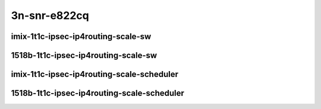 
.. raw:: latex

    \clearpage

.. raw:: html

    <script type="text/javascript">

        function getDocHeight(doc) {
            doc = doc || document;
            var body = doc.body, html = doc.documentElement;
            var height = Math.max( body.scrollHeight, body.offsetHeight,
                html.clientHeight, html.scrollHeight, html.offsetHeight );
            return height;
        }

        function setIframeHeight(id) {
            var ifrm = document.getElementById(id);
            var doc = ifrm.contentDocument? ifrm.contentDocument:
                ifrm.contentWindow.document;
            ifrm.style.visibility = 'hidden';
            ifrm.style.height = "10px"; // reset to minimal height ...
            // IE opt. for bing/msn needs a bit added or scrollbar appears
            ifrm.style.height = getDocHeight( doc ) + 4 + "px";
            ifrm.style.visibility = 'visible';
        }

    </script>


3n-snr-e822cq
~~~~~~~~~~~~~

imix-1t1c-ipsec-ip4routing-scale-sw
-----------------------------------

.. raw:: html

    <center>
    <iframe id="01" onload="setIframeHeight(this.id)" width="700" frameborder="0" scrolling="no" src="../../_static/vpp/3n-snr-e822cq-imix-1t1c-ipsec-ip4routing-scale-sw-ndr.html"></iframe>
    <p><br></p>
    </center>

.. raw:: latex

    \begin{figure}[H]
        \centering
            \graphicspath{{../_build/_static/vpp/}}
            \includegraphics[clip, trim=0cm 0cm 5cm 0cm, width=0.70\textwidth]{3n-snr-e822cq-imix-1t1c-ipsec-ip4routing-scale-sw-ndr}
            \label{fig:3n-snr-e822cq-imix-1t1c-ipsec-ip4routing-base-sw-ndr}
    \end{figure}

.. raw:: latex

    \clearpage

.. raw:: html

    <center>
    <iframe id="02" onload="setIframeHeight(this.id)" width="700" frameborder="0" scrolling="no" src="../../_static/vpp/3n-snr-e822cq-imix-1t1c-ipsec-ip4routing-scale-sw-pdr.html"></iframe>
    <p><br></p>
    </center>

.. raw:: latex

    \begin{figure}[H]
        \centering
            \graphicspath{{../_build/_static/vpp/}}
            \includegraphics[clip, trim=0cm 0cm 5cm 0cm, width=0.70\textwidth]{3n-snr-e822cq-imix-1t1c-ipsec-ip4routing-scale-sw-pdr}
            \label{fig:3n-snr-e822cq-imix-1t1c-ipsec-ip4routing-scale-sw-pdr}
    \end{figure}

.. raw:: latex

    \clearpage

1518b-1t1c-ipsec-ip4routing-scale-sw
------------------------------------

.. raw:: html

    <center>
    <iframe id="03" onload="setIframeHeight(this.id)" width="700" frameborder="0" scrolling="no" src="../../_static/vpp/3n-snr-e822cq-1518b-1t1c-ipsec-ip4routing-scale-sw-ndr.html"></iframe>
    <p><br></p>
    </center>

.. raw:: latex

    \begin{figure}[H]
        \centering
            \graphicspath{{../_build/_static/vpp/}}
            \includegraphics[clip, trim=0cm 0cm 5cm 0cm, width=0.70\textwidth]{3n-snr-e822cq-1518b-1t1c-ipsec-ip4routing-scale-sw-ndr}
            \label{fig:3n-snr-e822cq-1518b-1t1c-ipsec-ip4routing-base-sw-ndr}
    \end{figure}

.. raw:: latex

    \clearpage

.. raw:: html

    <center>
    <iframe id="04" onload="setIframeHeight(this.id)" width="700" frameborder="0" scrolling="no" src="../../_static/vpp/3n-snr-e822cq-1518b-1t1c-ipsec-ip4routing-scale-sw-pdr.html"></iframe>
    <p><br></p>
    </center>

.. raw:: latex

    \begin{figure}[H]
        \centering
            \graphicspath{{../_build/_static/vpp/}}
            \includegraphics[clip, trim=0cm 0cm 5cm 0cm, width=0.70\textwidth]{3n-snr-e822cq-1518b-1t1c-ipsec-ip4routing-scale-sw-pdr}
            \label{fig:3n-snr-e822cq-1518b-1t1c-ipsec-ip4routing-scale-sw-pdr}
    \end{figure}

.. raw:: latex

    \clearpage

imix-1t1c-ipsec-ip4routing-scale-scheduler
------------------------------------------

.. raw:: html

    <center>
    <iframe id="05" onload="setIframeHeight(this.id)" width="700" frameborder="0" scrolling="no" src="../../_static/vpp/3n-snr-e822cq-imix-1t1c-ipsec-ip4routing-scale-scheduler-ndr.html"></iframe>
    <p><br></p>
    </center>

.. raw:: latex

    \begin{figure}[H]
        \centering
            \graphicspath{{../_build/_static/vpp/}}
            \includegraphics[clip, trim=0cm 0cm 5cm 0cm, width=0.70\textwidth]{3n-snr-e822cq-imix-1t1c-ipsec-ip4routing-scale-scheduler-ndr}
            \label{fig:3n-snr-e822cq-imix-1t1c-ipsec-ip4routing-base-scheduler-ndr}
    \end{figure}

.. raw:: latex

    \clearpage

.. raw:: html

    <center>
    <iframe id="06" onload="setIframeHeight(this.id)" width="700" frameborder="0" scrolling="no" src="../../_static/vpp/3n-snr-e822cq-imix-1t1c-ipsec-ip4routing-scale-scheduler-pdr.html"></iframe>
    <p><br></p>
    </center>

.. raw:: latex

    \begin{figure}[H]
        \centering
            \graphicspath{{../_build/_static/vpp/}}
            \includegraphics[clip, trim=0cm 0cm 5cm 0cm, width=0.70\textwidth]{3n-snr-e822cq-imix-1t1c-ipsec-ip4routing-scale-scheduler-pdr}
            \label{fig:3n-snr-e822cq-imix-1t1c-ipsec-ip4routing-scale-scheduler-pdr}
    \end{figure}

.. raw:: latex

    \clearpage

1518b-1t1c-ipsec-ip4routing-scale-scheduler
-------------------------------------------

.. raw:: html

    <center>
    <iframe id="07" onload="setIframeHeight(this.id)" width="700" frameborder="0" scrolling="no" src="../../_static/vpp/3n-snr-e822cq-1518b-1t1c-ipsec-ip4routing-scale-scheduler-ndr.html"></iframe>
    <p><br></p>
    </center>

.. raw:: latex

    \begin{figure}[H]
        \centering
            \graphicspath{{../_build/_static/vpp/}}
            \includegraphics[clip, trim=0cm 0cm 5cm 0cm, width=0.70\textwidth]{3n-snr-e822cq-1518b-1t1c-ipsec-ip4routing-scale-scheduler-ndr}
            \label{fig:3n-snr-e822cq-1518b-1t1c-ipsec-ip4routing-base-scheduler-ndr}
    \end{figure}

.. raw:: latex

    \clearpage

.. raw:: html

    <center>
    <iframe id="08" onload="setIframeHeight(this.id)" width="700" frameborder="0" scrolling="no" src="../../_static/vpp/3n-snr-e822cq-1518b-1t1c-ipsec-ip4routing-scale-scheduler-pdr.html"></iframe>
    <p><br></p>
    </center>

.. raw:: latex

    \begin{figure}[H]
        \centering
            \graphicspath{{../_build/_static/vpp/}}
            \includegraphics[clip, trim=0cm 0cm 5cm 0cm, width=0.70\textwidth]{3n-snr-e822cq-1518b-1t1c-ipsec-ip4routing-scale-scheduler-pdr}
            \label{fig:3n-snr-e822cq-1518b-1t1c-ipsec-ip4routing-scale-scheduler-pdr}
    \end{figure}

